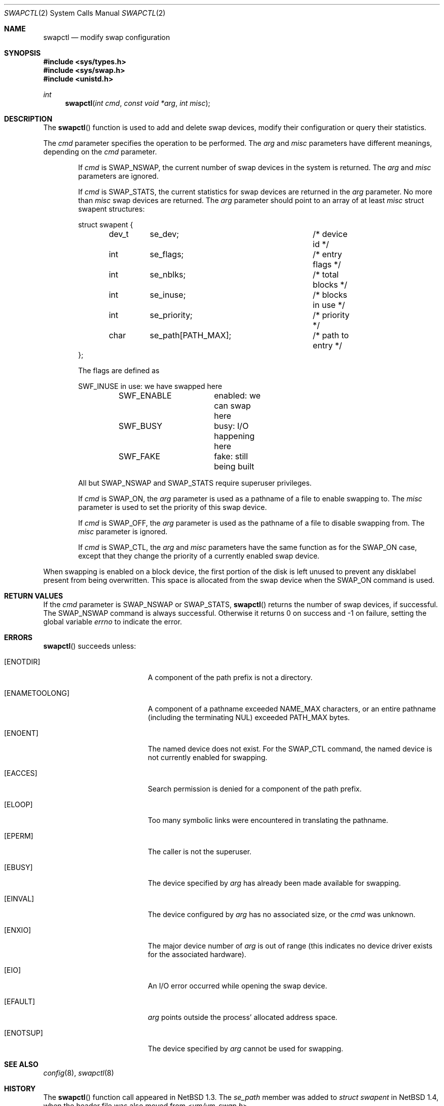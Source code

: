 .\"	$OpenBSD: swapctl.2,v 1.25 2021/11/21 23:44:55 jan Exp $
.\"	$NetBSD: swapctl.2,v 1.10 1998/08/29 17:11:09 mrg Exp $
.\"
.\" Copyright (c) 1997 Matthew R. Green
.\" Copyright (c) 1980, 1991, 1993
.\"	The Regents of the University of California.  All rights reserved.
.\"
.\" Redistribution and use in source and binary forms, with or without
.\" modification, are permitted provided that the following conditions
.\" are met:
.\" 1. Redistributions of source code must retain the above copyright
.\"    notice, this list of conditions and the following disclaimer.
.\" 2. Redistributions in binary form must reproduce the above copyright
.\"    notice, this list of conditions and the following disclaimer in the
.\"    documentation and/or other materials provided with the distribution.
.\" 3. Neither the name of the University nor the names of its contributors
.\"    may be used to endorse or promote products derived from this software
.\"    without specific prior written permission.
.\"
.\" THIS SOFTWARE IS PROVIDED BY THE REGENTS AND CONTRIBUTORS ``AS IS'' AND
.\" ANY EXPRESS OR IMPLIED WARRANTIES, INCLUDING, BUT NOT LIMITED TO, THE
.\" IMPLIED WARRANTIES OF MERCHANTABILITY AND FITNESS FOR A PARTICULAR PURPOSE
.\" ARE DISCLAIMED.  IN NO EVENT SHALL THE REGENTS OR CONTRIBUTORS BE LIABLE
.\" FOR ANY DIRECT, INDIRECT, INCIDENTAL, SPECIAL, EXEMPLARY, OR CONSEQUENTIAL
.\" DAMAGES (INCLUDING, BUT NOT LIMITED TO, PROCUREMENT OF SUBSTITUTE GOODS
.\" OR SERVICES; LOSS OF USE, DATA, OR PROFITS; OR BUSINESS INTERRUPTION)
.\" HOWEVER CAUSED AND ON ANY THEORY OF LIABILITY, WHETHER IN CONTRACT, STRICT
.\" LIABILITY, OR TORT (INCLUDING NEGLIGENCE OR OTHERWISE) ARISING IN ANY WAY
.\" OUT OF THE USE OF THIS SOFTWARE, EVEN IF ADVISED OF THE POSSIBILITY OF
.\" SUCH DAMAGE.
.\"
.Dd $Mdocdate: November 21 2021 $
.Dt SWAPCTL 2
.Os
.Sh NAME
.Nm swapctl
.Nd modify swap configuration
.Sh SYNOPSIS
.In sys/types.h
.In sys/swap.h
.In unistd.h
.Ft int
.Fn swapctl "int cmd" "const void *arg" "int misc"
.Sh DESCRIPTION
The
.Fn swapctl
function is used to add and delete swap devices, modify their configuration or
query their statistics.
.Pp
The
.Fa cmd
parameter specifies the operation to be performed.
The
.Fa arg
and
.Fa misc
parameters have different meanings, depending on the
.Fa cmd
parameter.
.Bl -item -offset indent
.It
If
.Fa cmd
is
.Dv SWAP_NSWAP ,
the current number of swap devices in the system is returned.
The
.Fa arg
and
.Fa misc
parameters are ignored.
.It
If
.Fa cmd
is
.Dv SWAP_STATS ,
the current statistics for swap devices are returned in the
.Fa arg
parameter.
No more than
.Fa misc
swap devices are returned.
The
.Fa arg
parameter should point to an array of at least
.Fa misc
struct swapent structures:
.Bd -literal
struct swapent {
	dev_t	se_dev;			/* device id */
	int	se_flags;		/* entry flags */
	int	se_nblks;		/* total blocks */
	int	se_inuse;		/* blocks in use */
	int	se_priority;		/* priority */
	char	se_path[PATH_MAX];	/* path to entry */
};
.Ed
.Pp
The flags are defined as
.Bd -literal
	SWF_INUSE	in use: we have swapped here
	SWF_ENABLE	enabled: we can swap here
	SWF_BUSY	busy: I/O happening here
	SWF_FAKE	fake: still being built
.Ed
.Pp
All but
.Dv SWAP_NSWAP
and
.Dv SWAP_STATS
require superuser privileges.
.It
If
.Fa cmd
is
.Dv SWAP_ON ,
the
.Fa arg
parameter is used as a pathname of a file to enable swapping to.
The
.Fa misc
parameter is used to set the priority of this swap device.
.It
If
.Fa cmd
is
.Dv SWAP_OFF ,
the
.Fa arg
parameter is used as the pathname of a file to disable swapping from.
The
.Fa misc
parameter is ignored.
.It
If
.Fa cmd
is
.Dv SWAP_CTL ,
the
.Fa arg
and
.Fa misc
parameters have the same function as for the
.Dv SWAP_ON
case, except that they change the priority of a currently enabled swap device.
.El
.Pp
When swapping is enabled on a block device, the first portion of the disk is
left unused to prevent any disklabel present from being overwritten.
This space is allocated from the swap device when the
.Dv SWAP_ON
command is used.
.Sh RETURN VALUES
If the
.Fa cmd
parameter is
.Dv SWAP_NSWAP
or
.Dv SWAP_STATS ,
.Fn swapctl
returns the number of swap devices, if successful.
The
.Dv SWAP_NSWAP
command is always successful.
Otherwise it returns 0 on success and \-1 on failure,
setting the global variable
.Va errno
to indicate the error.
.Sh ERRORS
.Fn swapctl
succeeds unless:
.Bl -tag -width Er
.It Bq Er ENOTDIR
A component of the path prefix is not a directory.
.It Bq Er ENAMETOOLONG
A component of a pathname exceeded
.Dv NAME_MAX
characters, or an entire pathname (including the terminating NUL)
exceeded
.Dv PATH_MAX
bytes.
.It Bq Er ENOENT
The named device does not exist.
For the
.Dv SWAP_CTL
command, the named device is not currently enabled for swapping.
.It Bq Er EACCES
Search permission is denied for a component of the path prefix.
.It Bq Er ELOOP
Too many symbolic links were encountered in translating the pathname.
.It Bq Er EPERM
The caller is not the superuser.
.It Bq Er EBUSY
The device specified by
.Fa arg
has already been made available for swapping.
.It Bq Er EINVAL
The device configured by
.Fa arg
has no associated size, or the
.Fa cmd
was unknown.
.It Bq Er ENXIO
The major device number of
.Fa arg
is out of range (this indicates no device driver exists
for the associated hardware).
.It Bq Er EIO
An I/O error occurred while opening the swap device.
.It Bq Er EFAULT
.Fa arg
points outside the process' allocated address space.
.It Bq Er ENOTSUP
The device specified by
.Fa arg
cannot be used for swapping.
.El
.Sh SEE ALSO
.Xr config 8 ,
.Xr swapctl 8
.Sh HISTORY
The
.Fn swapctl
function call appeared in
.Nx 1.3 .
The
.Fa se_path
member was added to
.Vt struct swapent
in
.Nx 1.4 ,
when the header file was also moved from
.In vm/vm_swap.h .
.Sh AUTHORS
.An -nosplit
The current swap system was designed and implemented by
.An Matthew Green Aq Mt mrg@eterna.com.au ,
with help from
.An Paul Kranenburg Aq Mt pk@NetBSD.ORG
and
.An Leo Weppelman Aq Mt leo@NetBSD.ORG ,
and insights from
.An Jason R. Thorpe Aq Mt thorpej@NetBSD.ORG .
